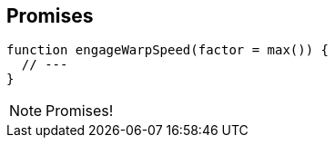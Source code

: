 [data-transition='None']
== Promises

----

function engageWarpSpeed(factor = max()) {
  // ---
}

----

[NOTE.speaker]
--
Promises!

--

